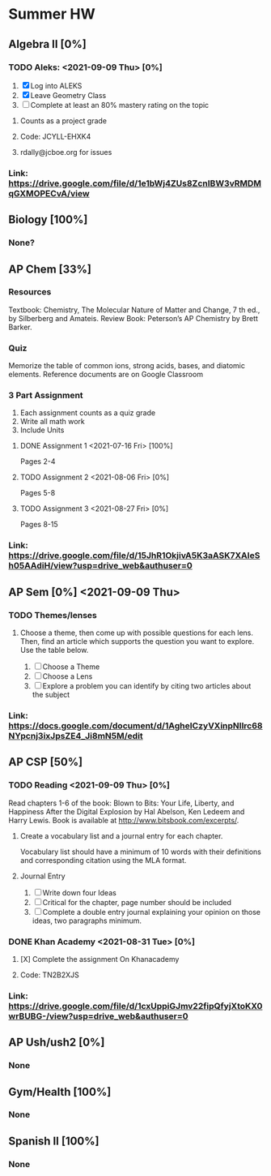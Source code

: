 * Summer HW

** Algebra II [0%]
*** TODO Aleks: <2021-09-09 Thu> [0%]
1. [X] Log into ALEKS
2. [X] Leave Geometry Class
3. [ ] Complete at least an 80% mastery rating on the topic
**** Counts as a project grade
**** Code: JCYLL-EHXK4
**** rdally@jcboe.org for issues
*** Link: https://drive.google.com/file/d/1e1bWj4ZUs8ZcnIBW3vRMDMqGXMOPECvA/view

** Biology [100%]
*** None?

** AP Chem [33%]
*** Resources
Textbook: Chemistry, The Molecular Nature of Matter and Change, 7 th ed., by Silberberg and Amateis.
Review Book: Peterson’s AP Chemistry by Brett Barker.
*** Quiz
Memorize the table of common ions, strong acids, bases, and diatomic elements. Reference documents are on Google Classroom
*** 3 Part Assignment
1. Each assignment counts as a quiz grade
2. Write all math work
3. Include Units
**** DONE Assignment 1 <2021-07-16 Fri> [100%]
Pages 2-4
**** TODO Assignment 2 <2021-08-06 Fri> [0%]
Pages 5-8
**** TODO Assignment 3 <2021-08-27 Fri> [0%]
Pages 8-15
*** Link: https://drive.google.com/file/d/15JhR1OkjivA5K3aASK7XAIeSh05AAdiH/view?usp=drive_web&authuser=0

** AP Sem [0%] <2021-09-09 Thu>
*** TODO Themes/lenses
**** Choose a theme, then come up with possible questions for each lens. Then, find an article which supports the question you want to explore. Use the table below.
1. [ ] Choose a Theme
2. [ ] Choose a Lens
3. [ ] Explore a problem you can identify by citing two articles about the subject
*** Link: https://docs.google.com/document/d/1AgheICzyVXinpNIlrc68NYpcnj3ixJpsZE4_Ji8mN5M/edit

** AP CSP [50%]
*** TODO Reading <2021-09-09 Thu> [0%]
Read chapters 1-6 of the book: Blown to Bits: Your Life, Liberty, and Happiness After the Digital Explosion by Hal Abelson, Ken Ledeem and Harry Lewis.
Book is available at http://www.bitsbook.com/excerpts/.
**** Create a vocabulary list and a journal entry for each chapter.
Vocabulary list should have a minimum of 10 words with their definitions and corresponding citation using the MLA format.
**** Journal Entry
1. [ ] Write down four Ideas
2. [ ] Critical for the chapter, page number should be included
3. [ ] Complete a double entry journal explaining your opinion on those ideas, two paragraphs minimum.
*** DONE Khan Academy <2021-08-31 Tue> [0%]
**** [X] Complete the assignment On Khanacademy
**** Code: TN2B2XJS
*** Link: https://drive.google.com/file/d/1cxUppiGJmv22fipQfyjXtoKX0wrBUBG-/view?usp=drive_web&authuser=0

** AP Ush/ush2 [0%]
*** None

** Gym/Health [100%]
*** None

** Spanish II [100%]
*** None
